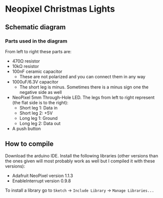 * Neopixel Christmas Lights

** Schematic diagram

[[./img/scheme.png]]

*** Parts used in the diagram

[[./img/parts.png]]

From left to right these parts are:

- 470Ω resistor
- 10kΩ resistor
- 100nF ceramic capacitor
  + These are not polarized and you can connect them in any way
- 1000uF/6.3V capacitor
  + The short leg is minus. Sometimes there is a minus sign one the negative side as well
- NeoPixel 5mm Through-Hole LED. The legs from left to right represent (the flat side is to the right):
  + Short leg 1: Data in
  + Short leg 2: +5V
  + Long leg 1: Ground
  + Long leg 2: Data out
- A push button

** How to compile

Download the arduino IDE. Install the following libraries (other versions than
the ones given will most probably work as well but I compiled it with these versions):

- Adafruit NeoPixel version 1.1.3
- EnableInterrupt version 0.9.8

To install a library go to =Sketch= -> =Include Library= -> =Manage Libraries...=
